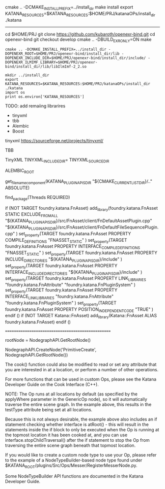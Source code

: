 
# Examples: $HOME/Katana3.5v2/plugins/Src/Ops/RigidBind/src/



cmake .. -DCMAKE_INSTALL_PREFIX=../install_dir 
make install
export KATANA_RESOURCES=$KATANA_RESOURCES:$HOME/PRJ/katanaOPs/install_dir
./katana



------------------------------

# OpenEXR
cd $HOME/PRJ
git clone https://github.com/kubaroth/openexr-bind.git
cd openexr-bind
git checkout develop
cmake .. -DBUILD_EXR_ONLY=ON
make 



# Build Op
#+BEGIN_SRC 
cmake .. -DCMAKE_INSTALL_PREFIX=../install_dir -DOPENEXR_ROOT=$HOME/PRJ/openexr-bind/install_dir/lib -DOPENEXR_INCLUDE_DIR=$HOME/PRJ/openexr-bind/install_dir/include/ -DOPENEXR_ILMIMF_LIBRARY=$HOME/PRJ/openexr-bind/install_dir/lib/libIlmImf-2_2.so
#+END_SRC


# Run Katana - create install directory and add to KATANA_RESOURCES
#+BEGIN_SRC 
mkdir ../install_dir
export KATANA_RESOURCES=$KATANA_RESOURCES:$HOME/PRJ/katanaOPs/install_dir
./katana
import os
print os.environ['KATANA_RESOURCES']
#+END_SRC

       
TODO: add remaiing librarires
- tinyxml
- tbb
- Alembic
- Boost


tinyxml
https://sourceforge.net/projects/tinyxml/


TBB
# * TBB_INSTALL_DIR
# * TBBROOT
# * LIBRARY_PATH

TinyXML
TINYXML_INCLUDE_DIR=
TINYXML_SOURCE_DIR

ALEMBIC_ROOT

# find_package(Katana REQUIRED PATH /path/to/katana/plugin_apis/cmake)
#
# This will generate CMake targets for each of Katanas plug-in API modules of
# the form Katana::MODULE_NAME. For example, Katana::FnAttribute.
#
# See the CMake projects in $KATANA_ROOT/plugins for sample usage.


get_filename_component(KATANA_PLUGINAPIS_DIR
    "${CMAKE_CURRENT_LIST_DIR}/.." ABSOLUTE)

find_package(Threads REQUIRED)

# -----------------------------------------------------------------------------
# Katana::FnAsset
if (NOT TARGET foundry.katana.FnAsset)
    add_library(foundry.katana.FnAsset STATIC
        EXCLUDE_FROM_ALL
        "${KATANA_PLUGINAPIS_DIR}/src/FnAsset/client/FnDefaultAssetPlugin.cpp"
        "${KATANA_PLUGINAPIS_DIR}/src/FnAsset/client/FnDefaultFileSequencePlugin.cpp"
    )
    set_property(TARGET foundry.katana.FnAsset
        PROPERTY COMPILE_DEFINITIONS
        "FNASSET_STATIC"
    )
    set_property(TARGET foundry.katana.FnAsset
        PROPERTY INTERFACE_COMPILE_DEFINITIONS
        "FNASSET_STATIC"
    )
    set_property(TARGET foundry.katana.FnAsset
        PROPERTY INCLUDE_DIRECTORIES
        "${KATANA_PLUGINAPIS_DIR}/include"
    )
    set_property(TARGET foundry.katana.FnAsset
        PROPERTY INTERFACE_INCLUDE_DIRECTORIES
        "${KATANA_PLUGINAPIS_DIR}/include"
    )
    set_property(TARGET foundry.katana.FnAsset
        PROPERTY LINK_LIBRARIES
        "foundry.katana.FnAttribute"
        "foundry.katana.FnPluginSystem"
    )
    set_property(TARGET foundry.katana.FnAsset
        PROPERTY INTERFACE_LINK_LIBRARIES
        "foundry.katana.FnAttribute"
        "foundry.katana.FnPluginSystem"
    )
    set_property(TARGET foundry.katana.FnAsset
        PROPERTY POSITION_INDEPENDENT_CODE
        "TRUE"
    )
endif ()
if (NOT TARGET Katana::FnAsset)
    add_library(Katana::FnAsset ALIAS foundry.katana.FnAsset)
endif ()


==================================================


# python
rootNode = NodegraphAPI.GetRootNode()

NodegraphAPI.CreateNode('PrimitiveCreate', NodegraphAPI.GetRootNode())




The cook() function could also be modified to read or set any attribute that you are interested in at a location, or perform a number of other operations.

For more functions that can be used in custom Ops, please see the Katana Developer Guide on the Cook Interface (C++).

 

NOTE: The Op runs at all locations by default (as specified by the applyWhere parameter in the GenericOp node), so it will automatically traverse the entire scene graph. In the example above, this results in the testType attribute being set at all locations.

Because this is not always desirable, the example above also includes an if statement checking whether interface is atRoot() - this will result in the statements inside the if block to only be executed when the Op is running at the topmost location it has been cooked at, and you can use interface.stopChildTraversal() after the if statement to stop the Op from traversing the entire scene graph beneath that topmost location.

If you would like to create a custom node type to use your Op, please refer to the example of a NodeTypeBuilder-based node type found under $KATANA_ROOT/plugins/Src/Ops/Messer/RegisterMesserNode.py.

Some NodeTypeBuilder API functions are documented in the Katana Developer Guide.
